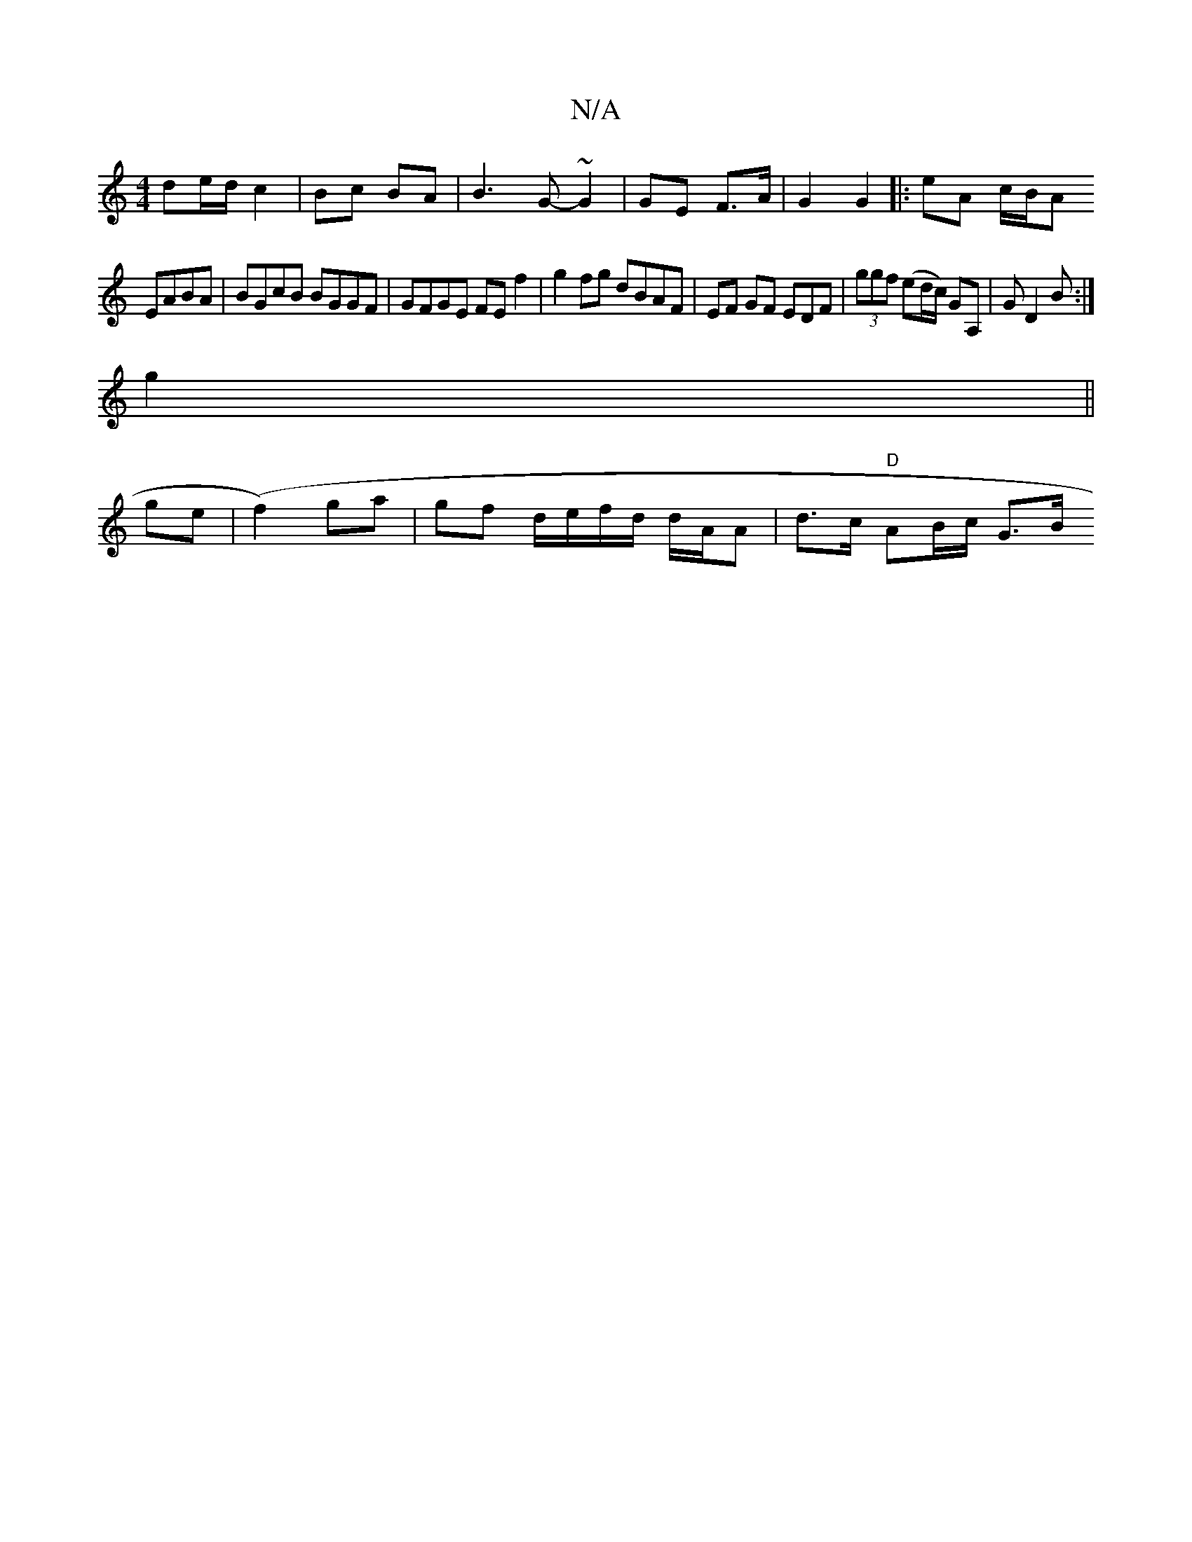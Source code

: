 X:1
T:N/A
M:4/4
R:N/A
K:Cmajor
de/d/ c2 | Bc BA | B3 G- ~G2 | GE F>A | G2 G2 |: eA c/B/A
EABA | BGcB BGGF | GFGE FE f2 | g2 fg dBAF | EF GF EDF | (3ggf (ed/c/) GA, | GD2B :|
g2||
ge| (f2) ga | gf d/e/f/d/ d/A/A | d>c "D" AB/c/ G>B 